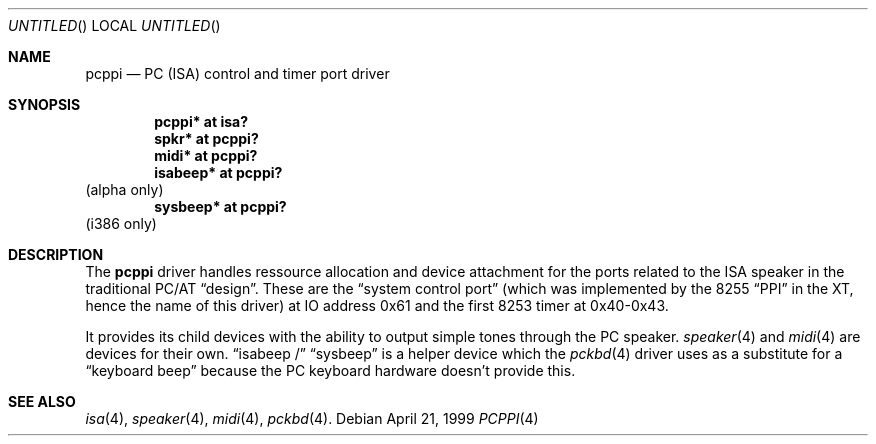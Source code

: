 .\" $NetBSD: pcppi.4,v 1.1.2.2 1999/04/21 18:42:05 drochner Exp $
.Dd April 21, 1999
.Os
.Dt PCPPI 4
.Sh NAME
.Nm pcppi
.Nd PC (ISA) control and timer port driver
.Sh SYNOPSIS
.Cd pcppi* at isa?
.Cd spkr* at pcppi?
.Cd midi* at pcppi?
.Cd isabeep* at pcppi?
(alpha only)
.Cd sysbeep* at pcppi?
(i386 only)
.Sh DESCRIPTION
The
.Nm
driver handles ressource allocation and device attachment for the
ports related to the ISA speaker in the traditional PC/AT
.Dq design .
These are the
.Dq system control port
(which was implemented by the 8255
.Dq PPI
in the XT, hence the name of this driver)
at IO address 0x61 and the first 8253 timer at 0x40-0x43.
.Pp
It provides its child devices with the ability to output
simple tones through the PC speaker.
.Xr speaker 4
and
.Xr midi 4
are devices for their own.
.Dq isabeep /
.Dq sysbeep
is a helper device which the
.Xr pckbd 4
driver uses as a substitute for a
.Dq keyboard beep
because the PC keyboard hardware doesn't provide this.
.Sh SEE ALSO
.Xr isa 4 ,
.Xr speaker 4 ,
.Xr midi 4 ,
.Xr pckbd 4 .
